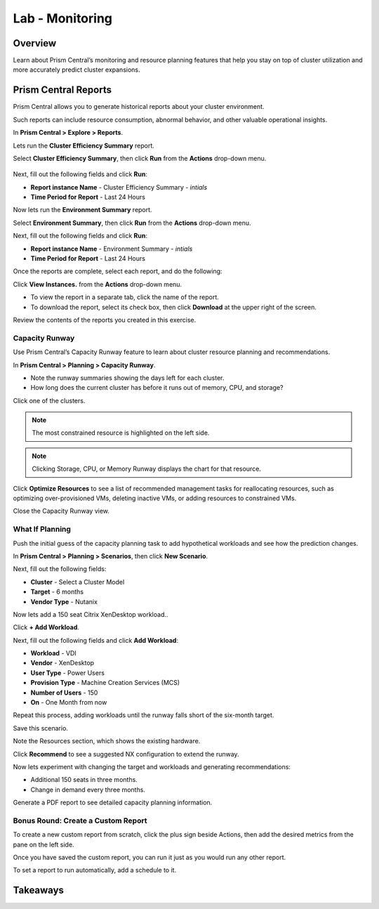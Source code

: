 .. _lab_monitoring_env:

----------------
Lab - Monitoring
----------------

Overview
++++++++

Learn about Prism Central’s monitoring and resource planning features that help you stay on top of cluster utilization and more accurately predict cluster expansions.

Prism Central Reports
+++++++++++++++++++++

Prism Central allows you to generate historical reports about your cluster environment.

Such reports can include resource consumption, abnormal behavior, and other valuable operational insights.

In **Prism Central > Explore > Reports**.

Lets run the **Cluster Efficiency Summary** report.

Select **Cluster Efficiency Summary**, then click **Run** from the **Actions** drop-down menu.

.. figure:: images/monitoring_01.png

Next, fill out the following fields and click **Run**:

- **Report instance Name** - Cluster Efficiency Summary - *intials*
- **Time Period for Report** - Last 24 Hours

Now lets run the **Environment Summary** report.

Select **Environment Summary**, then click **Run** from the **Actions** drop-down menu.

Next, fill out the following fields and click **Run**:

- **Report instance Name** - Environment Summary - *intials*
- **Time Period for Report** - Last 24 Hours

Once the reports are complete, select each report, and do the following:

Click **View Instances.** from the **Actions** drop-down menu.

- To view the report in a separate tab, click the name of the report.
- To download the report, select its check box, then click **Download** at the upper right of the screen.

Review the contents of the reports you created in this exercise.

Capacity Runway
...............

Use Prism Central’s Capacity Runway feature to learn about cluster resource planning and recommendations.

In **Prism Central > Planning > Capacity Runway**.

- Note the runway summaries showing the days left for each cluster.
- How long does the current cluster has before it runs out of memory, CPU, and storage?

Click one of the clusters.

.. note::

  The most constrained resource is highlighted on the left side.

.. note::

  Clicking Storage, CPU, or Memory Runway displays the chart for that resource.

Click **Optimize Resources** to see a list of recommended management tasks for reallocating resources, such as optimizing over-provisioned VMs, deleting inactive VMs, or adding resources to constrained VMs.

Close the Capacity Runway view.

What If Planning
................

Push the initial guess of the capacity planning task to add hypothetical workloads and see how the prediction changes.

In **Prism Central > Planning > Scenarios**, then click **New Scenario**.

Next, fill out the following fields:

- **Cluster** - Select a Cluster Model
- **Target** - 6 months
- **Vendor Type** - Nutanix

Now lets add a 150 seat Citrix XenDesktop workload..

Click **+ Add Workload**.

Next, fill out the following fields and click **Add Workload**:

- **Workload** - VDI
- **Vendor** - XenDesktop
- **User Type** - Power Users
- **Provision Type** - Machine Creation Services (MCS)
- **Number of Users** - 150
- **On** - One Month from now

Repeat this process, adding workloads until the runway falls short of the six-month target.

Save this scenario.

Note the Resources section, which shows the existing hardware.

Click **Recommend** to see a suggested NX configuration to extend the runway.

Now lets experiment with changing the target and workloads and generating recommendations:

- Additional 150 seats in three months.
- Change in demand every three months.

Generate a PDF report to see detailed capacity planning information.

Bonus Round: Create a Custom Report
...................................

To create a new custom report from scratch, click the plus sign beside Actions, then add the desired metrics from the pane on the left side.

Once you have saved the custom report, you can run it just as you would run any other report.

To set a report to run automatically, add a schedule to it.

Takeaways
+++++++++
